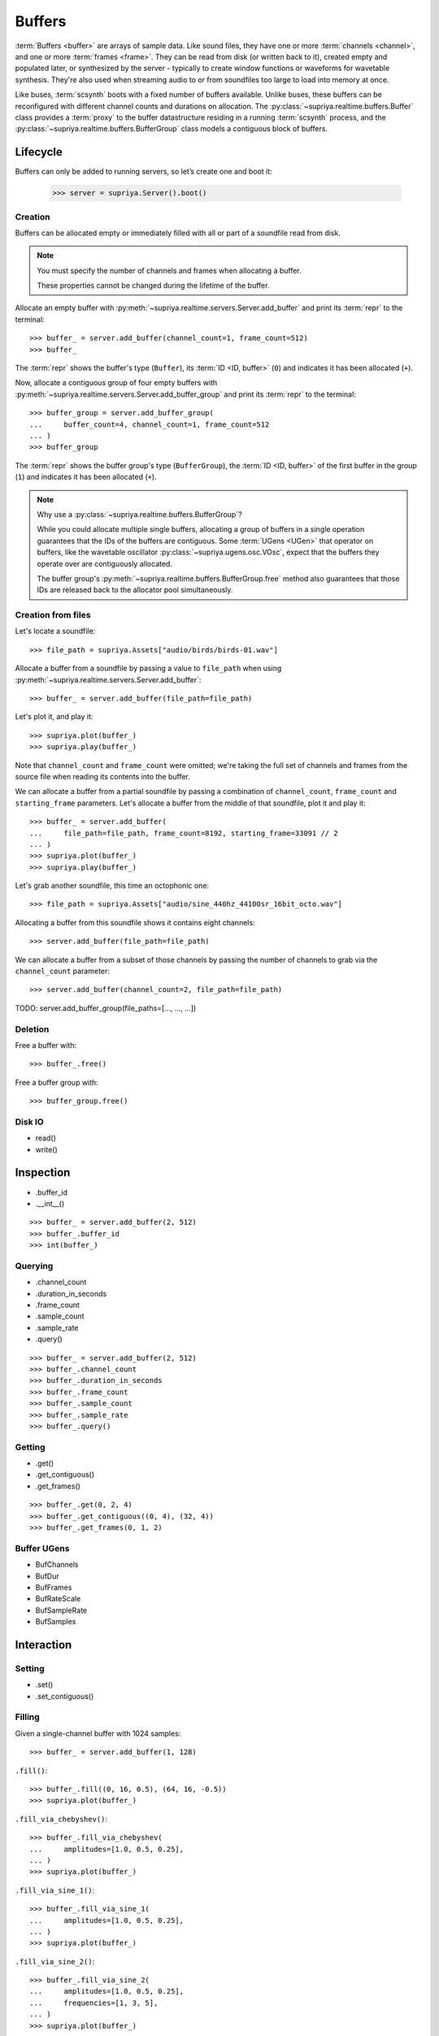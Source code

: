 Buffers
=======

:term:`Buffers <buffer>` are arrays of sample data. Like sound files, they have
one or more :term:`channels <channel>`, and one or more :term:`frames <frame>`.
They can be read from disk (or written back to it), created empty and populated
later, or synthesized by the server - typically to create window functions or
waveforms for wavetable synthesis. They're also used when streaming audio to or
from soundfiles too large to load into memory at once.

Like buses, :term:`scsynth` boots with a fixed number of buffers available.
Unlike buses, these buffers can be reconfigured with different channel counts
and durations on allocation. The :py:class:`~supriya.realtime.buffers.Buffer`
class provides a :term:`proxy` to the buffer datastructure residing in a
running :term:`scsynth` process, and the
:py:class:`~supriya.realtime.buffers.BufferGroup` class models a contiguous
block of buffers.

Lifecycle
---------

Buffers can only be added to running servers, so let’s create one and boot it:

    >>> server = supriya.Server().boot()

Creation
````````

Buffers can be allocated empty or immediately filled with all or part of a
soundfile read from disk.

.. note::

    You must specify the number of channels and frames when allocating a buffer.

    These properties cannot be changed during the lifetime of the buffer.

Allocate an empty buffer with
:py:meth:`~supriya.realtime.servers.Server.add_buffer` and print its
:term:`repr` to the terminal::

    >>> buffer_ = server.add_buffer(channel_count=1, frame_count=512)
    >>> buffer_

The :term:`repr` shows the buffer's type (``Buffer``), its :term:`ID <ID,
buffer>` (``0``) and indicates it has been allocated (``+``).

Now, allocate a contiguous group of four empty buffers with
:py:meth:`~supriya.realtime.servers.Server.add_buffer_group` and print its
:term:`repr` to the terminal::

    >>> buffer_group = server.add_buffer_group(
    ...     buffer_count=4, channel_count=1, frame_count=512
    ... )
    >>> buffer_group

The :term:`repr` shows the buffer group's type (``BufferGroup``), the :term:`ID
<ID, buffer>` of the first buffer in the group (``1``) and indicates it has
been allocated (``+``).

.. note::

    Why use a :py:class:`~supriya.realtime.buffers.BufferGroup`?

    While you could allocate multiple single buffers, allocating a group of
    buffers in a single operation guarantees that the IDs of the buffers are
    contiguous. Some :term:`UGens <UGen>` that operator on buffers, like the
    wavetable oscillator :py:class:`~supriya.ugens.osc.VOsc`, expect that the
    buffers they operate over are contiguously allocated.
    
    The buffer group's :py:meth:`~supriya.realtime.buffers.BufferGroup.free`
    method also guarantees that those IDs are released back to the allocator
    pool simultaneously.

Creation from files
```````````````````

Let's locate a soundfile::

    >>> file_path = supriya.Assets["audio/birds/birds-01.wav"]

Allocate a buffer from a soundfile by passing a value to ``file_path`` when
using :py:meth:`~supriya.realtime.servers.Server.add_buffer`::

    >>> buffer_ = server.add_buffer(file_path=file_path)

Let's plot it, and play it::

    >>> supriya.plot(buffer_)
    >>> supriya.play(buffer_)

Note that ``channel_count`` and ``frame_count`` were omitted; we're taking the
full set of channels and frames from the source file when reading its contents
into the buffer.

We can allocate a buffer from a partial soundfile by passing a combination of
``channel_count``, ``frame_count`` and ``starting_frame`` parameters. Let's
allocate a buffer from the middle of that soundfile, plot it and play it::

    >>> buffer_ = server.add_buffer(
    ...     file_path=file_path, frame_count=8192, starting_frame=33091 // 2
    ... )
    >>> supriya.plot(buffer_)
    >>> supriya.play(buffer_)

Let's grab another soundfile, this time an octophonic one::

    >>> file_path = supriya.Assets["audio/sine_440hz_44100sr_16bit_octo.wav"]

Allocating a buffer from this soundfile shows it contains eight channels::

    >>> server.add_buffer(file_path=file_path)

We can allocate a buffer from a subset of those channels by passing the number
of channels to grab via the ``channel_count`` parameter::

    >>> server.add_buffer(channel_count=2, file_path=file_path)

TODO: server.add_buffer_group(file_paths=[..., ..., ...])

Deletion
````````

Free a buffer with::

    >>> buffer_.free()

Free a buffer group with::

    >>> buffer_group.free()

Disk IO
```````

- read()
- write()

Inspection
----------

- .buffer_id
- .__int__()

::

    >>> buffer_ = server.add_buffer(2, 512)
    >>> buffer_.buffer_id
    >>> int(buffer_)

Querying
````````

- .channel_count
- .duration_in_seconds
- .frame_count
- .sample_count
- .sample_rate
- .query()

::

    >>> buffer_ = server.add_buffer(2, 512)
    >>> buffer_.channel_count
    >>> buffer_.duration_in_seconds
    >>> buffer_.frame_count
    >>> buffer_.sample_count
    >>> buffer_.sample_rate
    >>> buffer_.query()

Getting
```````

- .get()
- .get_contiguous()
- .get_frames()

::

    >>> buffer_.get(0, 2, 4)
    >>> buffer_.get_contiguous((0, 4), (32, 4))
    >>> buffer_.get_frames(0, 1, 2)

Buffer UGens
````````````

- BufChannels
- BufDur
- BufFrames
- BufRateScale
- BufSampleRate
- BufSamples

Interaction
-----------

Setting
```````

- .set()
- .set_contiguous()

Filling
```````

Given a single-channel buffer with 1024 samples::

    >>> buffer_ = server.add_buffer(1, 128)

``.fill()``::

    >>> buffer_.fill((0, 16, 0.5), (64, 16, -0.5))
    >>> supriya.plot(buffer_)

``.fill_via_chebyshev()``::

    >>> buffer_.fill_via_chebyshev(
    ...     amplitudes=[1.0, 0.5, 0.25],
    ... )
    >>> supriya.plot(buffer_)

``.fill_via_sine_1()``::

    >>> buffer_.fill_via_sine_1(
    ...     amplitudes=[1.0, 0.5, 0.25],
    ... )
    >>> supriya.plot(buffer_)

``.fill_via_sine_2()``::

    >>> buffer_.fill_via_sine_2(
    ...     amplitudes=[1.0, 0.5, 0.25],
    ...     frequencies=[1, 3, 5],
    ... )
    >>> supriya.plot(buffer_)

``.fill_via_sine_3()``::

    >>> buffer_.fill_via_sine_3(
    ...     amplitudes=[1.0, 0.5, 0.25],
    ...     frequencies=[1, 3, 5],
    ...     phases=[0.0, 0.333, 0.666],
    ... )
    >>> supriya.plot(buffer_)

Copying
```````

``.copy()``::

    >>> source_buffer = server.add_buffer(1, 128)
    >>> target_buffer = server.add_buffer(1, 128)
    >>> source_buffer.fill_via_sine_1([1])
    >>> supriya.plot(source_buffer)
    >>> source_buffer.copy(
    ...     target_buffer,
    ...     frame_count=32,
    ...     source_starting_frame=32,
    ...     target_starting_frame=32,
    ... )
    >>> supriya.plot(target_buffer)

Zeroing
```````

``.zero()``::

    >>> buffer_ = server.add_buffer(1, 128)
    >>> buffer_.fill_via_sine_1([1])
    >>> supriya.plot(buffer_)
    >>> buffer_.zero()
    >>> supriya.plot(buffer_)

Normalizing
```````````

``.normalize()``::

    >>> buffer_ = server.add_buffer(1, 8)
    >>> buffer_.set_contiguous((0, [0.1, -0.1, 0.2, -0.2, 0.3, -0.3, 0.4, -0.4]))
    >>> supriya.plot(buffer_)
    >>> buffer_.normalize()
    >>> supriya.plot(buffer_)

Integration
-----------

Referencing
```````````

Buffer IO
`````````

- BufRd and BufWr
- PlayBuf and RecordBuf

Continuous Disk IO
``````````````````

- DiskIn and DiskOut
- VDiskIn
- ``leaving_open``
- .close()

Wavetable synthesis
```````````````````

SuperCollider provides a number of :term:`wavetable <wavetable synthesis>`
oscillators, including :py:class:`~supriya.ugens.osc.Osc`,
:py:class:`~supriya.ugens.osc.COsc`, :py:class:`~supriya.ugens.osc.VOsc`, and
:py:class:`~supriya.ugens.osc.VOsc3`

All of these :term:`UGens <UGen>` accept a ``buffer_id`` argument, pointing to
a buffer filled with some waveform to use as their source material.  The
interpolation algorithm used by these oscillators has one important
requirement: the waveforms *must* be in SuperCollider's "wavetable format".

We can ensure the buffer contents are in wavetable format when using any of
the ``.fill_...()`` methods by setting ``as_wavetable=True``.

Grab a fresh buffer::

    >>> buffer_ = server.add_buffer(1, 128)

... and compare the following calls against the non-wavetable versions
demonstrated earlier::

    >>> buffer_.fill_via_chebyshev(
    ...     amplitudes=[1.0, 0.5, 0.25],
    ...     as_wavetable=True,
    ... )
    >>> supriya.plot(buffer_)

    >>> buffer_.fill_via_sine_1(
    ...     amplitudes=[1.0, 0.5, 0.25],
    ...     as_wavetable=True,
    ... )
    >>> supriya.plot(buffer_)

    >>> buffer_.fill_via_sine_2(
    ...     amplitudes=[1.0, 0.5, 0.25],
    ...     frequencies=[1, 3, 5],
    ...     as_wavetable=True,
    ... )
    >>> supriya.plot(buffer_)

    >>> buffer_.fill_via_sine_3(
    ...     amplitudes=[1.0, 0.5, 0.25],
    ...     frequencies=[1, 3, 5],
    ...     phases=[0.0, 0.333, 0.666],
    ...     as_wavetable=True,
    ... )
    >>> supriya.plot(buffer_)

While ``/b_gen`` may be able to create waveforms in the expected wavetable
format, there's no functionality built into :term:`scsynth` to load arbitrary
soundfiles and convert them into wavetable format in the process, or to copy an
existing buffer's contents into another buffer and convert.

.. todo:: Implement wavetable utilities for loading arbitrary audio.

Lower level APIs
----------------

Bare allocation
```````````````
